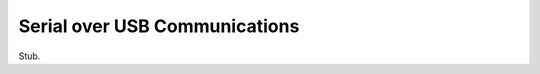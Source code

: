 .. _lang-serialusb:

Serial over USB Communications
==============================

.. _lang-serialusb-println:

Stub.
